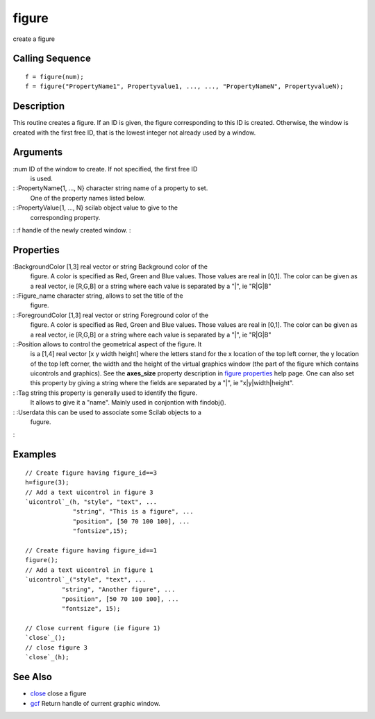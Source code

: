 


figure
======

create a figure



Calling Sequence
~~~~~~~~~~~~~~~~


::

    f = figure(num);
    f = figure("PropertyName1", Propertyvalue1, ..., ..., "PropertyNameN", PropertyvalueN);




Description
~~~~~~~~~~~

This routine creates a figure. If an ID is given, the figure
corresponding to this ID is created. Otherwise, the window is created
with the first free ID, that is the lowest integer not already used by
a window.



Arguments
~~~~~~~~~

:num ID of the window to create. If not specified, the first free ID
  is used.
: :PropertyName{1, ..., N} character string name of a property to set.
  One of the property names listed below.
: :PropertyValue{1, ..., N} scilab object value to give to the
  corresponding property.
: :f handle of the newly created window.
:



Properties
~~~~~~~~~~

:BackgroundColor [1,3] real vector or string Background color of the
  figure. A color is specified as Red, Green and Blue values. Those
  values are real in [0,1]. The color can be given as a real vector, ie
  [R,G,B] or a string where each value is separated by a "|", ie "R|G|B"
: :Figure_name character string, allows to set the title of the
  figure.
: :ForegroundColor [1,3] real vector or string Foreground color of the
  figure. A color is specified as Red, Green and Blue values. Those
  values are real in [0,1]. The color can be given as a real vector, ie
  [R,G,B] or a string where each value is separated by a "|", ie "R|G|B"
: :Position allows to control the geometrical aspect of the figure. It
  is a [1,4] real vector [x y width height] where the letters stand for
  the x location of the top left corner, the y location of the top left
  corner, the width and the height of the virtual graphics window (the
  part of the figure which contains uicontrols and graphics). See the
  **axes_size** property description in `figure properties`_ help page.
  One can also set this property by giving a string where the fields are
  separated by a "|", ie "x|y|width|height".
: :Tag string this property is generally used to identify the figure.
  It allows to give it a "name". Mainly used in conjontion with
  findobj().
: :Userdata this can be used to associate some Scilab objects to a
  fugure.
:



Examples
~~~~~~~~


::

    // Create figure having figure_id==3
    h=figure(3);
    // Add a text uicontrol in figure 3
    `uicontrol`_(h, "style", "text", ...
                 "string", "This is a figure", ...
                 "position", [50 70 100 100], ...
                 "fontsize",15);
    
    // Create figure having figure_id==1
    figure();
    // Add a text uicontrol in figure 1
    `uicontrol`_("style", "text", ...
              "string", "Another figure", ...
              "position", [50 70 100 100], ...
              "fontsize", 15);
    
    // Close current figure (ie figure 1)
    `close`_();
    // close figure 3
    `close`_(h);




See Also
~~~~~~~~


+ `close`_ close a figure
+ `gcf`_ Return handle of current graphic window.


.. _figure properties: figure_properties.html
.. _gcf: gcf.html
.. _close: close.html


